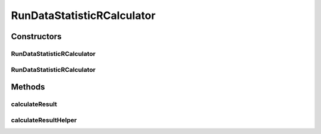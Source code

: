 .. java:import:: java.io File

.. java:import:: java.io IOException

.. java:import:: java.util List

.. java:import:: org.apache.commons.configuration ConfigurationException

.. java:import:: org.rosuda REngine.REXPMismatchException

.. java:import:: org.rosuda REngine.REngineException

.. java:import:: org.rosuda REngine.Rserve.RserveException

.. java:import:: de.clusteval.cluster.paramOptimization IncompatibleParameterOptimizationMethodException

.. java:import:: de.clusteval.cluster.paramOptimization InvalidOptimizationParameterException

.. java:import:: de.clusteval.cluster.paramOptimization UnknownParameterOptimizationMethodException

.. java:import:: de.clusteval.cluster.quality UnknownClusteringQualityMeasureException

.. java:import:: de.clusteval.data DataConfigNotFoundException

.. java:import:: de.clusteval.data DataConfigurationException

.. java:import:: de.clusteval.data.dataset DataSetConfigNotFoundException

.. java:import:: de.clusteval.data.dataset DataSetConfigurationException

.. java:import:: de.clusteval.data.dataset DataSetNotFoundException

.. java:import:: de.clusteval.data.dataset NoDataSetException

.. java:import:: de.clusteval.data.dataset.format InvalidDataSetFormatVersionException

.. java:import:: de.clusteval.data.dataset.format UnknownDataSetFormatException

.. java:import:: de.clusteval.data.dataset.type UnknownDataSetTypeException

.. java:import:: de.clusteval.data.distance UnknownDistanceMeasureException

.. java:import:: de.clusteval.data.goldstandard GoldStandardConfigNotFoundException

.. java:import:: de.clusteval.data.goldstandard GoldStandardConfigurationException

.. java:import:: de.clusteval.data.goldstandard GoldStandardNotFoundException

.. java:import:: de.clusteval.data.goldstandard.format UnknownGoldStandardFormatException

.. java:import:: de.clusteval.data.statistics IncompatibleDataConfigDataStatisticException

.. java:import:: de.clusteval.data.statistics RunDataStatisticCalculateException

.. java:import:: de.clusteval.data.statistics UnknownDataStatisticException

.. java:import:: de.clusteval.framework.repository InvalidRepositoryException

.. java:import:: de.clusteval.framework.repository MyRengine

.. java:import:: de.clusteval.framework.repository NoRepositoryFoundException

.. java:import:: de.clusteval.framework.repository RException

.. java:import:: de.clusteval.framework.repository RegisterException

.. java:import:: de.clusteval.framework.repository Repository

.. java:import:: de.clusteval.framework.repository RepositoryAlreadyExistsException

.. java:import:: de.clusteval.framework.repository.config RepositoryConfigNotFoundException

.. java:import:: de.clusteval.framework.repository.config RepositoryConfigurationException

.. java:import:: de.clusteval.program NoOptimizableProgramParameterException

.. java:import:: de.clusteval.program UnknownProgramParameterException

.. java:import:: de.clusteval.program UnknownProgramTypeException

.. java:import:: de.clusteval.program.r UnknownRProgramException

.. java:import:: de.clusteval.run InvalidRunModeException

.. java:import:: de.clusteval.run RunException

.. java:import:: de.clusteval.run.result AnalysisRunResultException

.. java:import:: de.clusteval.run.result RunResultParseException

.. java:import:: de.clusteval.run.result.format UnknownRunResultFormatException

.. java:import:: de.clusteval.utils InternalAttributeException

.. java:import:: de.clusteval.utils InvalidConfigurationFileException

.. java:import:: de.clusteval.utils RNotAvailableException

RunDataStatisticRCalculator
===========================

.. java:package:: de.clusteval.run.statistics
   :noindex:

.. java:type:: public abstract class RunDataStatisticRCalculator<T extends RunDataStatistic> extends RunDataStatisticCalculator<T>

   :author: Christian Wiwie
   :param <T>:

Constructors
------------
RunDataStatisticRCalculator
^^^^^^^^^^^^^^^^^^^^^^^^^^^

.. java:constructor:: public RunDataStatisticRCalculator(Repository repository, long changeDate, File absPath, List<String> uniqueRunIdentifiers, List<String> uniqueDataIdentifiers) throws RegisterException
   :outertype: RunDataStatisticRCalculator

   :param repository:
   :param changeDate:
   :param absPath:
   :param uniqueRunIdentifiers:
   :param uniqueDataIdentifiers:
   :throws RegisterException:

RunDataStatisticRCalculator
^^^^^^^^^^^^^^^^^^^^^^^^^^^

.. java:constructor:: public RunDataStatisticRCalculator(RunDataStatisticRCalculator<T> other) throws RegisterException
   :outertype: RunDataStatisticRCalculator

   The copy constructor of R run data statistic calculators.

   :param other: The object to clone.
   :throws RegisterException:

Methods
-------
calculateResult
^^^^^^^^^^^^^^^

.. java:method:: @Override protected final T calculateResult() throws RunDataStatisticCalculateException
   :outertype: RunDataStatisticRCalculator

calculateResultHelper
^^^^^^^^^^^^^^^^^^^^^

.. java:method:: protected abstract T calculateResultHelper(MyRengine rEngine) throws IncompatibleDataConfigDataStatisticException, UnknownGoldStandardFormatException, UnknownDataSetFormatException, IllegalArgumentException, IOException, InvalidDataSetFormatVersionException, ConfigurationException, GoldStandardConfigurationException, DataSetConfigurationException, DataSetNotFoundException, DataSetConfigNotFoundException, GoldStandardConfigNotFoundException, DataConfigurationException, DataConfigNotFoundException, UnknownRunResultFormatException, UnknownClusteringQualityMeasureException, InvalidRunModeException, UnknownParameterOptimizationMethodException, NoOptimizableProgramParameterException, UnknownProgramParameterException, InternalAttributeException, InvalidConfigurationFileException, RepositoryAlreadyExistsException, InvalidRepositoryException, NoRepositoryFoundException, GoldStandardNotFoundException, InvalidOptimizationParameterException, RunException, UnknownDataStatisticException, UnknownProgramTypeException, UnknownRProgramException, IncompatibleParameterOptimizationMethodException, UnknownDistanceMeasureException, UnknownRunStatisticException, AnalysisRunResultException, RepositoryConfigNotFoundException, RepositoryConfigurationException, RegisterException, UnknownDataSetTypeException, NoDataSetException, UnknownRunDataStatisticException, RunResultParseException, REngineException, REXPMismatchException
   :outertype: RunDataStatisticRCalculator

